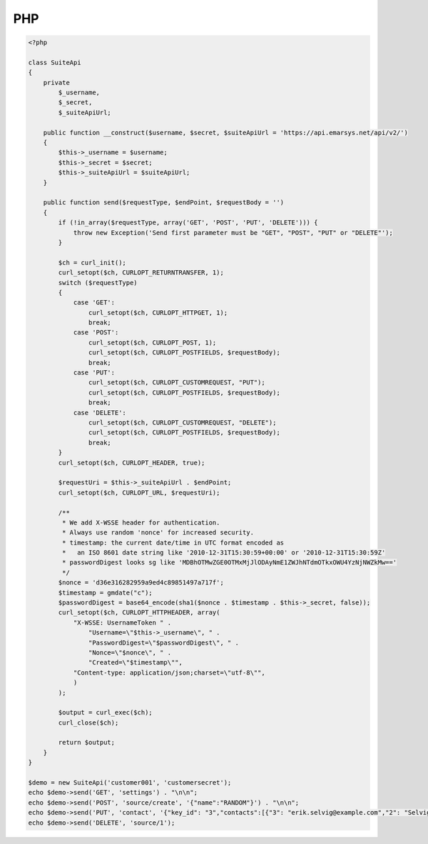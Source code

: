 PHP
===

.. code-block:: php

   <?php

   class SuiteApi
   {
       private
           $_username,
           $_secret,
           $_suiteApiUrl;

       public function __construct($username, $secret, $suiteApiUrl = 'https://api.emarsys.net/api/v2/')
       {
           $this->_username = $username;
           $this->_secret = $secret;
           $this->_suiteApiUrl = $suiteApiUrl;
       }

       public function send($requestType, $endPoint, $requestBody = '')
       {
           if (!in_array($requestType, array('GET', 'POST', 'PUT', 'DELETE'))) {
               throw new Exception('Send first parameter must be "GET", "POST", "PUT" or "DELETE"');
           }

           $ch = curl_init();
           curl_setopt($ch, CURLOPT_RETURNTRANSFER, 1);
           switch ($requestType)
           {
               case 'GET':
                   curl_setopt($ch, CURLOPT_HTTPGET, 1);
                   break;
               case 'POST':
                   curl_setopt($ch, CURLOPT_POST, 1);
                   curl_setopt($ch, CURLOPT_POSTFIELDS, $requestBody);
                   break;
               case 'PUT':
                   curl_setopt($ch, CURLOPT_CUSTOMREQUEST, "PUT");
                   curl_setopt($ch, CURLOPT_POSTFIELDS, $requestBody);
                   break;
               case 'DELETE':
                   curl_setopt($ch, CURLOPT_CUSTOMREQUEST, "DELETE");
                   curl_setopt($ch, CURLOPT_POSTFIELDS, $requestBody);
                   break;
           }
           curl_setopt($ch, CURLOPT_HEADER, true);

           $requestUri = $this->_suiteApiUrl . $endPoint;
           curl_setopt($ch, CURLOPT_URL, $requestUri);

           /**
            * We add X-WSSE header for authentication.
            * Always use random 'nonce' for increased security.
            * timestamp: the current date/time in UTC format encoded as
            *   an ISO 8601 date string like '2010-12-31T15:30:59+00:00' or '2010-12-31T15:30:59Z'
            * passwordDigest looks sg like 'MDBhOTMwZGE0OTMxMjJlODAyNmE1ZWJhNTdmOTkxOWU4YzNjNWZkMw=='
            */
           $nonce = 'd36e316282959a9ed4c89851497a717f';
           $timestamp = gmdate("c");
           $passwordDigest = base64_encode(sha1($nonce . $timestamp . $this->_secret, false));
           curl_setopt($ch, CURLOPT_HTTPHEADER, array(
               "X-WSSE: UsernameToken " .
                   "Username=\"$this->_username\", " .
                   "PasswordDigest=\"$passwordDigest\", " .
                   "Nonce=\"$nonce\", " .
                   "Created=\"$timestamp\"",
               "Content-type: application/json;charset=\"utf-8\"",
               )
           );

           $output = curl_exec($ch);
           curl_close($ch);

           return $output;
       }
   }

   $demo = new SuiteApi('customer001', 'customersecret');
   echo $demo->send('GET', 'settings') . "\n\n";
   echo $demo->send('POST', 'source/create', '{"name":"RANDOM"}') . "\n\n";
   echo $demo->send('PUT', 'contact', '{"key_id": "3","contacts":[{"3": "erik.selvig@example.com","2": "Selvig"},{"3": "ian.boothby@example.com","2": "Boothby"}]}') . "\n\n";
   echo $demo->send('DELETE', 'source/1');
   
